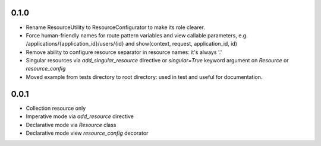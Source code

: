 0.1.0
-----
* Rename ResourceUtility to ResourceConfigurator to make its role clearer.
* Force human-friendly names for route pattern variables and view callable
  parameters, e.g. /applications/{application_id}/users/{id} and
  show(context, request, application_id, id)
* Remove ability to configure resource separator in resource names: it's always
  '.'
* Singular resources via *add_singular_resource* directive or *singular=True*
  keyword argument on *Resource* or *resource_config*
* Moved example from tests directory to root directory: used in test and useful
  for documentation.

0.0.1
-----
* Collection resource only
* Imperative mode via *add_resource* directive
* Declarative mode via *Resource* class
* Declarative mode view *resource_config* decorator

